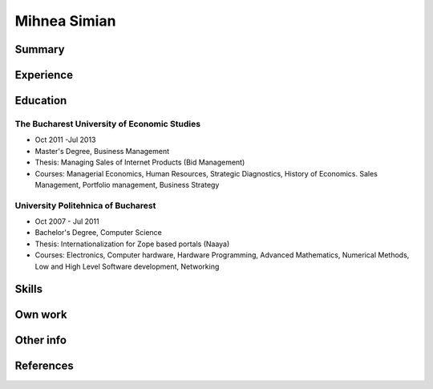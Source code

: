 Mihnea Simian
=============

Summary
---------

Experience
-----------

Education
---------

The Bucharest University of Economic Studies
++++++++++++++++++++++++++++++++++++++++++++

* Oct 2011 -Jul 2013
* Master's Degree, Business Management
* Thesis: Managing Sales of Internet Products (Bid Management)
* Courses: Managerial Economics, Human Resources, Strategic Diagnostics,
  History of Economics. Sales Management, Portfolio management,
  Business Strategy

University Politehnica of Bucharest
+++++++++++++++++++++++++++++++++++
* Oct 2007 - Jul 2011
* Bachelor's Degree, Computer Science
* Thesis: Internationalization for Zope based portals (Naaya)
* Courses: Electronics, Computer hardware, Hardware Programming, Advanced
  Mathematics, Numerical Methods, Low and High Level Software development,
  Networking


Skills
------

Own work
--------

Other info
----------

References
----------
